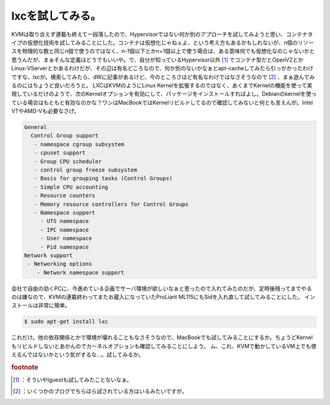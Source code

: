 ﻿lxcを試してみる。
####################


KVMは取り合えず連載も終えて一段落したので、Hypervisorではない何か別のアプローチを試してみようと思い、コンテナタイプの仮想化技術を試してみることにした。コンテナは仮想化じゃねぇよ、という考え方もあるかもしれないが、n個のリソースを物理的な数と同じn個で使うのではなく、n-1個以下とかn+1個以上で使う場合は、ある意味何でも仮想化なのじゃないかと思うんだが、まぁそんな定義はどうでもいいや。で、自分が知っているHypervisor以外 [#]_ でコンテナ型だとOpenVZとかLinux-VServerとかあるわけだが、その辺は有名どころなので、何か別のないかなぁとapt-cacheしてみたら引っかかったわけですな、lxcが。検索してみたら、dWに記事があるけど、今のところさほど有名なわけではなさそうなので [#]_ 、まぁ遊んでみるのにはちょうど良いだろうと。
LXCはKVMのようにLinux Kernelを拡張するのではなく、あくまでKernelの機能を使って実現しているだけのようで、次のKernelオプションを有効にして、パッケージをインストールすればよし。Debianのkernelを使っている場合はもともと有効なのかな？ワシはMacBookではKernelリビルドしてるので確認してみないと何とも言えんが。Intel VTやAMD-Vも必要なさげ。

.. code-block:: none

                    General
                      Control Group support
                       - namespace cgroup subsystem
                       - cpuset support
                       - Group CPU scheduler
                       - control group freeze subsystem
                       - Basis for grouping tasks (Control Groups)
                       - Simple CPU accounting
                       - Resource counters
                       - Memory resource controllers for Control Groups
                       - Namespace support
                         - UTS namespace
                         - IPC namespace
                         - User namespace
                         - Pid namespace
                    Network support
                     - Networking options
                        - Network namespace support


会社で自由の効くPCに、今進めている企画でサーバ環境が欲しいなぁと思ったので入れてみたのだが、定時後残ってまでやるのは嫌なので、KVMの連載終わってまたお蔵入になっていたProLiant ML115にもSidを入れ直して試してみることにした。
インストールは非常に簡単。

.. code-block:: none

   $ sudo apt-get install lxc


これだけ。他の依存関係とかで環境が壊れることもなさそうなので、MacBookでも試してみることにするか。ちょうどKernelもリビルドしないとあかんのでカーネルオプションも確認してみることにしよう。
ム、これ、KVMで動かしているVM上でも使えるんではないかという気がするな…。試してみるか。


.. rubric:: footnote

.. [#] ：そういやlguestも試してみたことないなぁ。
.. [#] ：いくつかのブログでちらほら試されている方はいるみたいですが。



.. author:: mkouhei
.. categories:: Debian, Unix/Linux, Ops, virt., 
.. tags::


